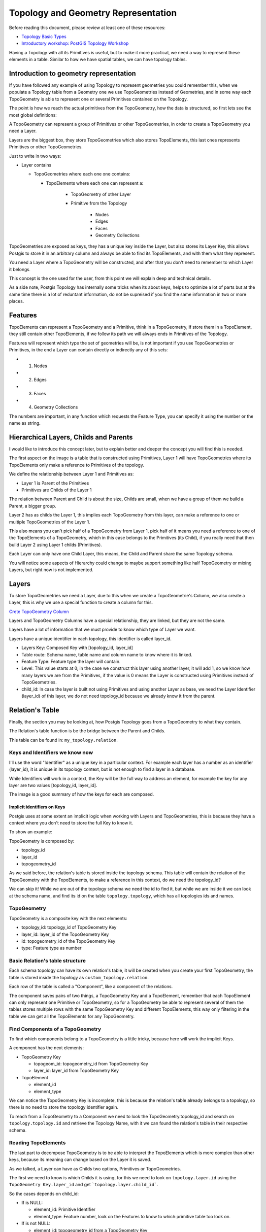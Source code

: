 .. _topology:

Topology and Geometry Representation
====================================

Before reading this document, please review at least one of these resources:

* `Topology Basic Types <https://postgis.net/workshops/en/postgis-intro/topology_base_types.html>`_
* `Introductory workshop: PostGIS Topology Workshop <https://postgis.net/workshops/en/postgis-intro/topology.html>`_
Having a Topology with all its Primitives is useful, but to make it more practical, we need a way to represent these elements in a table. Similar to how we have spatial tables, we can have topology tables.

Introduction to geometry representation
---------------------------------------

If you have followed any example of using Topology to represent geometries you could remember this, when we populate a Topology table from a Geometry one we use TopoGeometries instead of Geometries, and in some way each TopoGeometry is able to represent one or several Primitives contained on the Topology.

.. image:: ./topology/geomtable2topotable.png
  :align: center

The point is how we reach the actual primitives from the TopoGeometry, how the data is structured, so first lets see the most global definitions:

.. image:: ./topology/topology_main_concept.png
  :align: center

A TopoGeometry can represent a group of Primitives or other TopoGeometries, in order to create a TopoGeometry you need a Layer.

Layers are the biggest box, they store TopoGeometries which also stores TopoElements, this last ones represents Primitives or other TopoGeometries.


Just to write in two ways:

* Layer contains

  * TopoGeometries where each one one contains:

    * TopoElements where each one can represent a:

	    * TopoGeometry of other Layer
	    * Primitive from the Topology

        	* Nodes
        	* Edges
        	* Faces
        	* Geometry Collections

TopoGeometries are exposed as keys, they has a unique key inside the Layer, but also stores its Layer Key, this allows Postgis to store it in an arbitrary column and always be able to find its TopoElements, and with them what they represent.

You need a Layer where a TopoGeometry will be constructed, and after that you don't need to remember to which Layer it belongs.

This concept is the one used for the user, from this point we will explain deep and technical details.

As a side note, Postgis Topology has internally some tricks when its about keys, helps to optimize a lot of parts but at the same time there is a lot of reduntant information, do not be supreised if you find the same information in two or more places.

Features
--------

TopoElements can represent a TopoGeometry and a Primitive, think in a TopoGeometry, if store them in a TopoElement, they still contain other TopoElements, if we follow its path we will always ends in Primitives of the Topology.

Features will represent which type the set of geometries will be, is not important if you use TopoGeometries or Primitives, in the end a Layer can contain directly or indirectly any of this sets:

- (1) Nodes
- (2) Edges
- (3) Faces
- (4) Geometry Collections

The numbers are important, in any function which requests the Feature Type, you can specify it using the number or the name as string.

Hierarchical Layers, Childs and Parents
---------------------------------------

I would like to introduce this concept later, but to explain better and deeper the concept you will find this is needed.

.. image:: ./topology/hierarchy.png
  :align: center

The first aspect on the image is a table that is constructed using Primitives, Layer 1 will have TopoGeometries where its TopoElements only make a reference to Primitives of the topology.

We define the relationship between Layer 1 and Primitives as:

- Layer 1 is Parent of the Primitives
- Primitives are Childs of the Layer 1

The relation between Parent and Child is about the size, Childs are small, when we have a group of them we build a Parent, a bigger group.

Layer 2 has as childs the Layer 1, this implies each TopoGeometry from this layer, can make a reference to one or multiple TopoGeometries of the Layer 1.

This also means you can't pick half of a TopoGeometry from Layer 1, pick half of it means you need a reference to one of the TopoElements of a TopoGeometry, which in this case belongs to the Primitives (its Child), if you really need that then build Layer 2 using Layer 1 childs (Primitives).

Each Layer can only have one Child Layer, this means, the Child and Parent share the same Topology schema.

You will notice some aspects of Hierarchy could change to maybe support something like half TopoGeometry or mixing Layers, but right now is not implemented.

Layers
------

To store TopoGeometries we need a Layer, due to this when we create a TopoGeometrie's Column, we also create a Layer, this is why we use a special function to create a column for this.

`Crete TopoGeometry Column <https://postgis.net/docs/AddTopoGeometryColumn.html>`_

Layers and TopoGeometry Columns have a special relationship, they are linked, but they are not the same.

Layers have a lot of information that we must provide to know which type of Layer we want.

Layers have a unique identifier in each topology, this identifier is called layer_id.

- Layers Key: Composed Key with [topology_id, layer_id]
- Table route: Schema name, table name and column name to know where it is linked.
- Feature Type: Feature type the layer will contain.
- Level: This value starts at 0, in the case we construct this layer using another layer, it will add 1, so we know how many layers we are from the Primitives, if the value is 0 means the Layer is constructed using Primitives instead of TopoGeometries.
- child_id: In case the layer is built not using Primitives and using another Layer as base, we need the Layer Identifier (layer_id) of this layer, we do not need topology_id because we already know it from the parent.

Relation's Table
----------------

Finally, the section you may be looking at, how Postgis Topology goes from a TopoGeometry to what they contain.

The Relation's table function is be the bridge between the Parent and Childs.

This table can be found in: ``my_topology.relation``.

Keys and Identifiers we know now
<<<<<<<<<<<<<<<<<<<<<<<<<<<<<<<<

I'll use the word "Identifier" as a unique key in a particular context. For example each layer has a number as an identifier (layer_id), it is unique in its topology context, but is not enough to find a layer in a database.

While Identifiers will work in a context, the Key will be the full way to address an element, for example the key for any layer are two values [topology_id, layer_id].

.. image:: ./topology/topo_keys.png
  :align: center
  :width: 600

The image is a good summary of how the keys for each are composed.

Implicit identifiers on Keys
>>>>>>>>>>>>>>>>>>>>>>>>>>>>

Postgis uses at some extent an implicit logic when working with Layers and TopoGeometries, this is because they have a context where you don't need to store the full Key to know it.

To show an example:

TopoGeometry is composed by:

- topology_id
- layer_id
- topogeometry_id

As we said before, the relation's table is stored inside the topology schema. This table will contain the relation of the TopoGeometry with the TopoElements, to make a reference in this context, do we need the topology_id?

We can skip it! While we are out of the topology schema we need the id to find it, but while we are inside it we can look at the schema name, and find its id on the table ``topology.topology``, which has all topologies ids and names.

TopoGeometry
<<<<<<<<<<<<

TopoGeometry is a composite key with the next elements:

- topology_id: topology_id of TopoGeometry Key
- layer_id: layer_id of the TopoGeometry Key
- id: topogeometry_id of the TopoGeometry Key
- type: Feature type as number

Basic Relation's table structure
<<<<<<<<<<<<<<<<<<<<<<<<<<<<<<<<

Each schema topology can have its own relation's table, it will be created when you create your first TopoGeometry, the table is stored inside the topology as ``custom_topology.relation``.

Each row of the table is called a "Component", like a component of the relations.

The component saves pairs of two things, a TopoGeometry Key and a TopoElement, remember that each TopoElement can only represent one Primitive or TopoGeometry, so for a TopoGeometry be able to represent several of them the tables stores multiple rows with the same TopoGeometry Key and different TopoElements, this way only filtering in the table we can get all the TopoElements for any TopoGeometry.

.. image:: ./topology/components.png
  :align: center
  :width: 800

Find Components of a TopoGeometry
<<<<<<<<<<<<<<<<<<<<<<<<<<<<<<<<<

To find which components belong to a TopoGeometry is a little tricky, because here will work the implicit Keys.

A component has the next elements:

- TopoGeometry Key

  - topogeom_id: topogeometry_id from TopoGeometry Key
  - layer_id: layer_id from TopoGeometry Key

- TopoElement

  - element_id
  - element_type

We can notice the TopoGeometry Key is incomplete, this is because the relation's table already belongs to a topology, so there is no need to store the topology identifier again.

To reach from a TopoGeometry to a Component we need to look the TopoGeometry.topology_id and search on ``topology.topology.id`` and retrieve the Topology Name, with it we can found the relation's table in their respective schema.

.. image:: ./topology/topogeo2components.png
  :align: center
  :width: 1000

Reading TopoElements
<<<<<<<<<<<<<<<<<<<<

The last part to decompose TopoGeometry is to be able to interpret the TopoElements which is more complex than other keys, because its meaning can change based on the Layer it is saved.

As we talked, a Layer can have as Childs two options, Primitives or TopoGeometries.

The first we need to know is which Childs it is using, for this we need to look on ``topology.layer.id`` using the ``TopoGeometry Key.layer_id`` and get ```topology.layer.child_id```.

So the cases depends on child_id:

- If is NULL:

  - element_id: Primitive Identifier
  - element_type: Feature number, look on the Features to know to which primitive table too look on.

- If is not NULL:

  - element_id: topogeometry_id from a TopoGeometry Key
  - element_type: layer_id from a TopoGeometry Key

The first case is trivial, just look at their respective Primitive table and use the identifier to know which primitive is.

While the second case the TopoElement is used to build a new TopoGeometry Key, the topology_id is implicit as we talked, so the Key is complete, to find the new elements look again on the relation's table but using the new keys.

.. image:: ./topology/read_topoelement.png
  :align: center
